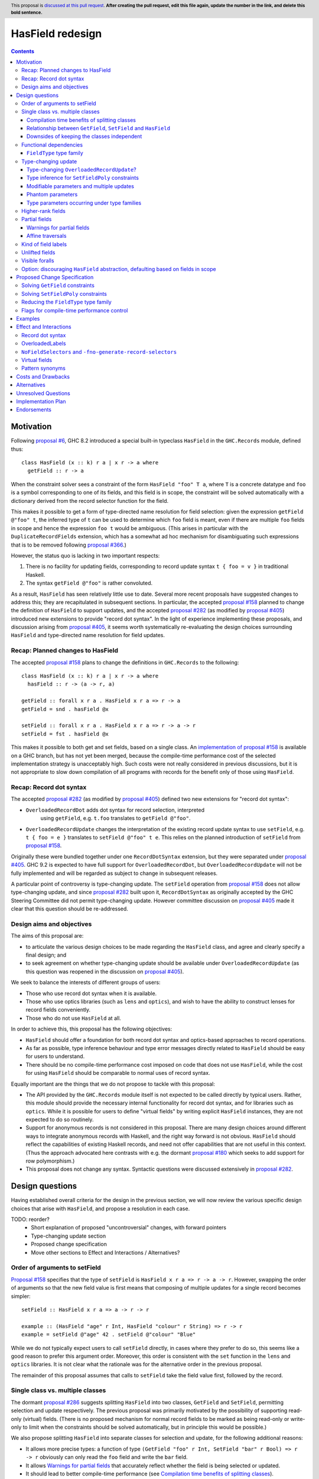 HasField redesign
=================

.. author:: Adam Gundry
.. date-accepted:: Leave blank. This will be filled in when the proposal is accepted.
.. ticket-url:: Leave blank. This will eventually be filled with the
                ticket URL which will track the progress of the
                implementation of the feature.
.. implemented:: Leave blank. This will be filled in with the first GHC version which
                 implements the described feature.
.. highlight:: haskell
.. header:: This proposal is `discussed at this pull request <https://github.com/ghc-proposals/ghc-proposals/pull/0>`_.
            **After creating the pull request, edit this file again, update the
            number in the link, and delete this bold sentence.**
.. contents::


Motivation
----------

Following `proposal #6 <https://github.com/ghc-proposals/ghc-proposals/pull/6>`_,
GHC 8.2 introduced a special built-in typeclass ``HasField`` in the
``GHC.Records`` module, defined thus::

  class HasField (x :: k) r a | x r -> a where
    getField :: r -> a

When the constraint solver sees a constraint of the form ``HasField "foo" T a``,
where ``T`` is a concrete datatype and ``foo`` is a symbol corresponding to one
of its fields, and this field is in scope, the constraint will be solved
automatically with a dictionary derived from the record selector function for
the field.

This makes it possible to get a form of type-directed name resolution for field
selection: given the expression ``getField @"foo" t``, the inferred type of
``t`` can be used to determine which ``foo`` field is meant, even if there are
multiple ``foo`` fields in scope and hence the expression ``foo t`` would be
ambiguous.  (This arises in particular with the ``DuplicateRecordFields``
extension, which has a somewhat ad hoc mechanism for disambiguating such
expressions that is to be removed following `proposal #366
<https://github.com/ghc-proposals/ghc-proposals/pull/366>`_.)

However, the status quo is lacking in two important respects:

1. There is no facility for updating fields, corresponding to record update
   syntax ``t { foo = v }`` in traditional Haskell.

2. The syntax ``getField @"foo"`` is rather convoluted.

As a result, ``HasField`` has seen relatively little use to date.  Several more
recent proposals have suggested changes to address this; they are recapitulated
in subsequent sections.  In particular, the accepted `proposal #158
<https://github.com/ghc-proposals/ghc-proposals/pull/158>`_ planned to change
the definition of ``HasField`` to support updates, and the accepted `proposal
#282 <https://github.com/ghc-proposals/ghc-proposals/pull/282>`_ (as modified by
`proposal #405 <https://github.com/ghc-proposals/ghc-proposals/pull/405>`_)
introduced new extensions to provide "record dot syntax".  In the light of
experience implementing these proposals, and discussion arising from `proposal
#405 <https://github.com/ghc-proposals/ghc-proposals/pull/405>`_, it seems worth
systematically re-evaluating the design choices surrounding ``HasField`` and
type-directed name resolution for field updates.


Recap: Planned changes to HasField
~~~~~~~~~~~~~~~~~~~~~~~~~~~~~~~~~~
The accepted `proposal #158
<https://github.com/ghc-proposals/ghc-proposals/pull/158>`_ plans to change the
definitions in ``GHC.Records`` to the following::

  class HasField (x :: k) r a | x r -> a where
    hasField :: r -> (a -> r, a)

  getField :: forall x r a . HasField x r a => r -> a
  getField = snd . hasField @x

  setField :: forall x r a . HasField x r a => r -> a -> r
  setField = fst . hasField @x

This makes it possible to both get and set fields, based on a single class.  An
`implementation of proposal #158
<https://gitlab.haskell.org/ghc/ghc/-/merge_requests/3257>`_ is available on a
GHC branch, but has not yet been merged, because the compile-time performance
cost of the selected implementation strategy is unacceptably high.  Such costs
were not really considered in previous discussions, but it is not appropriate to
slow down compilation of all programs with records for the benefit only of those
using ``HasField``.


Recap: Record dot syntax
~~~~~~~~~~~~~~~~~~~~~~~~
The accepted `proposal #282
<https://github.com/ghc-proposals/ghc-proposals/pull/282>`_ (as modified by
`proposal #405 <https://github.com/ghc-proposals/ghc-proposals/pull/405>`_)
defined two new extensions for "record dot syntax":

* ``OverloadedRecordDot`` adds dot syntax for record selection, interpreted
   using ``getField``, e.g. ``t.foo`` translates to ``getField @"foo"``.

* ``OverloadedRecordUpdate`` changes the interpretation of the existing record
  update syntax to use ``setField``, e.g. ``t { foo = e }`` translates to
  ``setField @"foo" t e``.  This relies on the planned introduction of
  ``setField`` from `proposal #158
  <https://github.com/ghc-proposals/ghc-proposals/pull/158>`_.

Originally these were bundled together under one ``RecordDotSyntax`` extension,
but they were separated under `proposal #405
<https://github.com/ghc-proposals/ghc-proposals/pull/405>`_.  GHC 9.2 is
expected to have full support for ``OverloadedRecordDot``, but
``OverloadedRecordUpdate`` will not be fully implemented and will be regarded as
subject to change in subsequent releases.

A particular point of controversy is type-changing update.  The ``setField``
operation from `proposal #158
<https://github.com/ghc-proposals/ghc-proposals/pull/158>`_ does not allow
type-changing update, and since `proposal #282
<https://github.com/ghc-proposals/ghc-proposals/pull/282>`_ built upon it,
``RecordDotSyntax`` as originally accepted by the GHC Steering Committee did not
permit type-changing update.  However committee discussion on `proposal #405
<https://github.com/ghc-proposals/ghc-proposals/pull/405>`_ made it clear that
this question should be re-addressed.


Design aims and objectives
~~~~~~~~~~~~~~~~~~~~~~~~~~
The aims of this proposal are:

* to articulate the various design choices to be made regarding the ``HasField``
  class, and agree and clearly specify a final design; and

* to seek agreement on whether type-changing update should be available under
  ``OverloadedRecordUpdate`` (as this question was reopened in the discussion on
  `proposal #405 <https://github.com/ghc-proposals/ghc-proposals/pull/405>`_).

We seek to balance the interests of different groups of users:

* Those who use record dot syntax when it is available.

* Those who use optics libraries (such as ``lens`` and ``optics``), and wish to
  have the ability to construct lenses for record fields conveniently.

* Those who do not use ``HasField`` at all.

In order to achieve this, this proposal has the following objectives:

* ``HasField`` should offer a foundation for both record dot syntax and
  optics-based approaches to record operations.

* As far as possible, type inference behaviour and type error messages directly
  related to ``HasField`` should be easy for users to understand.

* There should be no compile-time performance cost imposed on code that does not
  use ``HasField``, while the cost for using ``HasField`` should be comparable
  to normal uses of record syntax.

Equally important are the things that we do not propose to tackle with this
proposal:

* The API provided by the ``GHC.Records`` module itself is not expected to be
  called directly by typical users.  Rather, this module should provide the
  necessary internal functionality for record dot syntax, and for libraries such
  as ``optics``.  While it is possible for users to define "virtual fields" by
  writing explicit ``HasField`` instances, they are not expected to do so
  routinely.

* Support for anonymous records is not considered in this proposal. There are
  many design choices around different ways to integrate anonymous records with
  Haskell, and the right way forward is not obvious. ``HasField`` should reflect
  the capabilities of existing Haskell records, and need not offer capabilities
  that are not useful in this context.  (Thus the approach advocated here
  contrasts with e.g. the dormant `proposal #180
  <https://github.com/ghc-proposals/ghc-proposals/pull/180>`_ which seeks to add
  support for row polymorphism.)

* This proposal does not change any syntax.  Syntactic questions were discussed
  extensively in `proposal #282
  <https://github.com/ghc-proposals/ghc-proposals/pull/282>`_.


Design questions
----------------

Having established overall criteria for the design in the previous section, we
will now review the various specific design choices that arise with
``HasField``, and propose a resolution in each case.


TODO: reorder?
 - Short explanation of proposed "uncontroversial" changes, with forward pointers
 - Type-changing update section
 - Proposed change specification
 - Move other sections to Effect and Interactions / Alternatives?


Order of arguments to setField
~~~~~~~~~~~~~~~~~~~~~~~~~~~~~~
`Proposal #158 <https://github.com/ghc-proposals/ghc-proposals/pull/158>`_
specifies that the type of ``setField`` is ``HasField x r a => r -> a -> r``.
However, swapping the order of arguments so that the new field value is first
means that composing of multiple updates for a single record becomes simpler::

  setField :: HasField x r a => a -> r -> r

  example :: (HasField "age" r Int, HasField "colour" r String) => r -> r
  example = setField @"age" 42 . setField @"colour" "Blue"

While we do not typically expect users to call ``setField`` directly, in cases
where they prefer to do so, this seems like a good reason to prefer this
argument order.  Moreover, this order is consistent with the ``set`` function in
the ``lens`` and ``optics`` libraries.  It is not clear what the rationale was
for the alternative order in the previous proposal.

The remainder of this proposal assumes that calls to ``setField`` take the field
value first, followed by the record.


Single class vs. multiple classes
~~~~~~~~~~~~~~~~~~~~~~~~~~~~~~~~~
The dormant `proposal #286
<https://github.com/ghc-proposals/ghc-proposals/pull/286>`_ suggests splitting
``HasField`` into two classes, ``GetField`` and ``SetField``, permitting
selection and update respectively.  The previous proposal was primarily
motivated by the possibility of supporting read-only (virtual) fields.  (There
is no proposed mechanism for normal record fields to be marked as being
read-only or write-only to limit when the constraints should be solved
automatically, but in principle this would be possible.)

We also propose splitting ``HasField`` into separate classes for selection and
update, for the following additional reasons:

* It allows more precise types: a function of type
  ``(GetField "foo" r Int, SetField "bar" r Bool) => r -> r`` obviously can only
  read the ``foo`` field and write the ``bar`` field.

* It allows `Warnings for partial fields`_ that accurately reflect whether the
  field is being selected or updated.

* It should lead to better compile-time performance (see `Compilation time
  benefits of splitting classes`_).


Compilation time benefits of splitting classes
^^^^^^^^^^^^^^^^^^^^^^^^^^^^^^^^^^^^^^^^^^^^^^
In the implementation of `proposal #158
<https://github.com/ghc-proposals/ghc-proposals/pull/158>`_, it became apparent
that such a split is also desirable for reasons of compile-time performance.
In particular, the existing implementation of ``HasField`` (with only
``getField``) is able to make use of the selector functions that GHC already
generates for all fields.  However this is not possible if ``HasField`` also
must provide the ability to set the field.  In this case, GHC must generate more
complex definitions for ``HasField`` dictionaries.  The initial implementation
generated these at record definition sites, which would impose a nontrivial
compile-time cost on modules with large records, even for programs not making
use of ``HasField`` .  An alternative implementation strategy would be to defer
generating the dictionaries to use sites, which imposes no extra cost when
``HasField`` is not used, but entails unnecessary work when it is used.

By splitting ``HasField`` into two classes, one for selection and one for
update, GHC can continue to make use of the selector functions already generated
at record definition sites, while update functions can be generated as needed at
use sites.  Since record updates are likely to be less frequent than selections,
and traditional record updates already are compiled by generating a suitable
case-statement, this seems like a reasonable performance trade-off.  Moreover,
we can expose `Flags for compile-time performance control`_.


Relationship between ``GetField``, ``SetField`` and ``HasField``
^^^^^^^^^^^^^^^^^^^^^^^^^^^^^^^^^^^^^^^^^^^^^^^^^^^^^^^^^^^^^^^^
There are various options for the superclass relationships between the split
classes.  `Proposal #286
<https://github.com/ghc-proposals/ghc-proposals/pull/286>`_ suggests having
``GetField`` be a superclass of ``SetField``, however this would rule out the
possibility of set-only fields.

Instead we propose that ``GetField`` and ``SetField`` should be independent
classes, with no superclasses, and that ``HasField`` should be a constraint
synonym for both constraints.  That is, ignoring `type-changing update`_ and
questions around `functional dependencies`_ vs. type families for now, the
design would look something like::

  class GetField x r a where
    getField :: r -> a

  class SetField x r a where
    setField :: a -> r -> r

  type HasField x r a = (GetField x r a, SetField x r a)

Since ``GetField`` and ``SetField`` are independent, the underlying dictionaries
are newtypes, which would not be the case if there were superclasses involved.

Including the ``HasField`` constraint synonym means that where both ``getField``
and ``setField`` are used, users can write simpler types, and GHC can use it to
represent inferred types more simply.

This change is not entirely backwards compatible.  Existing code using
``HasField`` should mostly continue to work, provided it does not define virtual
fields or use an explicit import such as ``import GHC.Records (HasField(getField))``.
Code defining virtual fields via explicit ``HasField`` instances will need to be
modified to define instances of ``GetField`` and ``SetField`` instead.


Downsides of keeping the classes independent
^^^^^^^^^^^^^^^^^^^^^^^^^^^^^^^^^^^^^^^^^^^^
A potential disadvantage of splitting ``HasField`` into two independent classes
is that where a user defines a "virtual field" that requires indexing into a
data structure (e.g. a map), it may be possible to implement an operation that
gets and modifies a field more efficiently than defining it from ``getField``
and ``setField``.  This is why `proposal #158
<https://github.com/ghc-proposals/ghc-proposals/pull/158>`_ settled on
``hasField :: r -> (a -> r, a)``.  This represents a lens, i.e. the combination
of a getter and setter into a single value, although it uses a first-order
representation that is simpler and does not compose as well as the "van
Laarhoven" representation of lenses.

However practical cases where the choice of ``hasField``
vs. ``getField``+``setField`` matters are likely to be rare.  In particular,
normal record types with the built-in constraint-solving behaviour do not gain
anything from ``hasField``. Where this matters, users are likely to be better
off using an optics library.  Thus we prefer the simplicity of separate classes
in the ``GHC.Records`` API.

If users do wish to organise field-like lenses into a class, they can define an
auxiliary class such as the following::

  class HasField x r a => HasFieldLens x r a where
    fieldLens :: Lens' x r a
    fieldLens = lens getField setField

  -- Instance will be selected by default, but can be overridden by defining an
  -- instance for a specific type with a non-default `fieldLens` implementation
  instance {-# OVERLAPPABLE #-} HasField x r a => HasFieldLens x r a

We do not propose to add such a class to ``GHC.Records``, since it is better
defined by specific optics libraries.  (The ``optics`` library defines a class
``LabelOptic`` that plays essentially this role.)


Functional dependencies
~~~~~~~~~~~~~~~~~~~~~~~
The existing ``HasField`` class expresses the relationship between the record
type and the field type using a functional dependency::

  class HasField x r a | x r -> a

That is, the field label and record type should together determine the field
type.  This is necessary to allow good type inference.  In particular, it allows
the type of a composition of field selectors to be inferred::

  getField @"foo" . getField @"bar"
    :: (GetField "foo" b c, GetField "bar" a b) => a -> c

The middle type ``b`` appears only in the context, so it would be ambiguous in
the absence of the functional dependency.

Instead of using a functional dependency, it is also possible to express this
using a type family (associated or otherwise), like so::

  class HasField x r where
    type FieldType x r :: Type

    getField :: r -> FieldType x r

With this definition, we obtain::

  getField @"foo" . getField @"bar"
    :: (HasField "foo" (FieldType "bar" a), HasField "bar" a) =>
       a -> FieldType "foo" (FieldType "bar" a)

Introducing such a type family would give more options to optics library
implementers and other power users, and `proposal #286
<https://github.com/ghc-proposals/ghc-proposals/pull/286>`_ suggests making this
change.

However, we propose to retain the use of functional dependencies in the class
definitions, for the following reasons:

* The functional dependency approach generally leads to simpler inferred types
  because unsolved constraints look like ``HasField x r a`` which has a natural
  reading "``r`` has a field ``x`` of type ``a``".  In contrast, the type family
  approach ends up with unsolved ``HasField x r`` constraints (meaning ``r`` has
  a field ``x`` of unspecified type) and equalities including ``FieldType``.
  (See `previous discussion on proposal #158
  <https://github.com/ghc-proposals/ghc-proposals/pull/158#issuecomment-449419429>`_.)

* Supporting `Unlifted fields`_ with the type family approach would introduce
  extra complexity, because we would need another type family to determine the
  ``RuntimeRep`` of the field, and it would be difficult to hide this type
  family from users.  In contrast, supporting them is relatively straightforward
  with functional dependencies, and GHC will automatically hide unused levity
  polymorphism.

* For `type-changing update`_, it is desirable that either the original or
  updated types may be used to infer the other.  This can be achieved with type
  families (e.g. see `the SameModulo approach by @effectfully
  <https://github.com/effectfully-ou/sketches/tree/master/has-lens-done-right#the-samemodulo-approach-full-code>`_)
  but requires additional complexity.

Functional dependencies do not carry evidence.  This means that from the given
constraints ``(HasField x r a, HasField x r b)`` it would not be possible to
conclude that ``a ~ b``.  However this does not seem like a significant
practical limitation in the ``HasField`` context.


``FieldType`` type family
^^^^^^^^^^^^^^^^^^^^^^^^^
In addition, we propose that ``GHC.Records`` should provide a magic built-in
type family that will determine the type of a field in a record::

  type family FieldType (x :: Symbol) (r :: Type) :: Type

If ``R ...`` is a record type with a field ``foo`` of type ``T`` in scope, GHC
will automatically reduce an occurrence of ``FieldType "foo" (R ...)`` to ``T``.
The type family will not reduce if the field is not in scope, or its type is
higher-rank, existentially quantified or unlifted.

As with ``HasField`` at present, it will be permitted for users to define their
own instances of ``FieldType`` to support "virtual record fields", provided they
do not overlap with the built-in behaviour.

Observe that this type family is independent of the ``(Get|Set|Has)Field`` type
classes, and will not appear in types unless used explicitly in user code.  It
makes it possible to write constraints such as ``HasField x r (FieldType x r)``
and hence satisfy those who would like to have the type family available,
while still using functional dependencies as the primary implementation approach.

It is possible to implement ``FieldType`` using ``GHC.Generics``, provided all
record types are assumed to have a ``Generic`` instance.  However, this does not
allow for the scope of fields to be controlled, and is likely to be less
efficient than providing built-in support for ``FieldType``.

Strictly speaking the restriction to boxed types is probably unnecessary,
because we could define::

  type family FieldRep  (x :: Symbol) (r :: Type) :: RuntimeRep
  type family FieldType (x :: Symbol) (r :: Type) :: TYPE (FieldRep x r)

This seems unreasonably complex, however.


Type-changing update
~~~~~~~~~~~~~~~~~~~~
A traditional ``Haskell2010`` record update such as ``t { foo = e }`` is able to
change the type of the field being updated, and hence the type of the record as
a whole.  For example::

  data T a = MkT { foo :: a }

  typeChangingUpdate :: T () -> T Bool
  typeChangingUpdate t = t { foo = True }

Type inference for such definitions is relatively unproblematic in traditional
Haskell, because the field name must uniquely determine the record type being
updated, or else the definition is rejected as ambiguous.  The situation is more
complex in the context of ``SetField``, where definitions may be polymorphic in
the record type to which they relate.

`Proposal #158 <https://github.com/ghc-proposals/ghc-proposals/pull/158>`_ does
not permit such type-changing updates, because it defines a setter operation
``setField :: HasField x r a => r -> a -> r`` where the input and output record
types must both be ``r``.  This has the significant merit of simplicity, because
type inference has more information to work with, and there is no need to
specify under which circumstances type-changing updates are allowed.

However, type-changing updates are desirable for libraries such as ``optics``.
Moreover, some people would prefer type-changing update to be supported by
record dot syntax, although this is controversial.

In the light of this, we propose adding support for type-changing update to the
``GHC.Records`` API.  In particular, ``GHC.Records`` will expose both a function
``setFieldPoly`` that permits type-changing update and a function ``setField``
that specialises it to the case when type-changing update is not available::

  class SetFieldPoly x s t b | ... where
    setFieldPoly :: b -> s -> t

  type SetField x r a = SetFieldPoly x r r a

  setField :: forall x r a . SetField x r a => a -> r -> r
  setField = setFieldPoly @x

Crucially, using the ``SetField`` constraint synonym or the ``setField``
function ensures that the record type cannot change, so type inference behaviour
should be exactly the same as if type-changing update were not available at all.
However, users who need type-changing update can use ``SetFieldPoly`` instead.

This leaves open two questions:

* Should record update syntax permit type-changing update?

* How should type inference work for ``SetFieldPoly`` constraints?


Type-changing ``OverloadedRecordUpdate``?
^^^^^^^^^^^^^^^^^^^^^^^^^^^^^^^^^^^^^^^^^
The original plan for the ``OverloadedRecordUpdate`` extension (`proposal #282
<https://github.com/ghc-proposals/ghc-proposals/pull/282>`_ and `proposal #405
<https://github.com/ghc-proposals/ghc-proposals/pull/405>`_) was that it would
**not** permit type-changing updates, i.e. it would use ``setField`` rather than
``setFieldPoly`` (in the language of the current proposal).  Thus, turning on
``OverloadedRecordUpdate`` would cause the definition of ``typeChangingUpdate``
above to be rejected, which is unfortunate.

Opinion is divided as to how important type-changing update is, with some people
willing to give it up and others concerned about its loss.  Thus we can consider
several alternative possibilities:

* Translate ``OverloadedRecordUpdate`` using ``setField`` so it is not
  type-changing.  This is simple but restrictive, and in particular means that
  enabling ``OverloadedRecordUpdate`` may break existing code.

* Translate ``OverloadedRecordUpdate`` using ``setFieldPoly`` so it allows
  type-changing updates after all, at least in some circumstances.  This means
  users need to understand the rules around when ``SetFieldPoly`` constraints
  will be solved.

* Introduce new syntax to distinguish type-changing from non-type-changing
  updates.

* Introduce new syntax for performing an update while specifying the type being
  updated, as in `proposal #310
  <https://github.com/ghc-proposals/ghc-proposals/pull/310>`_.  This is
  comparable to the ``DisambiguateRecordFields`` extension, which uses the data
  constructor in a record construction or pattern match to determine the type
  without need for type-directed field resolution.  This would make it possible
  to write type-changing updates (or other updates not supported by
  ``SetFieldPoly``), but would not allow overloading.

In any case, users can always enable ``OverloadedRecordDot`` without
``OverloadedRecordUpdate``, meaning that dot notation for selection is
available, while updates are still treated in the traditional manner and may be
type-changing but not overloaded.

Deciding between these alternatives depends to some extent on how type inference
works for ``SetFieldPoly`` constraints, to which we turn next.


Type inference for ``SetFieldPoly`` constraints
^^^^^^^^^^^^^^^^^^^^^^^^^^^^^^^^^^^^^^^^^^^^^^^
For a ``GetField`` constraint (corresponding to a ``HasField`` constraint in
existing GHC versions), the constraint solver will automatically solve a
constraint like ``GetField "f" (T a b c) ty`` when ``T`` is a record datatype
with a field ``f`` in scope.  That is, given a constraint ``GetField x r a``
the ``x`` parameter must be a ``Symbol`` literal, the ``r`` parameter must be
a record type constructor (applied to some arguments), and the record must have
a field of the appropriate name.

Correspondingly, we expect a non-type changing ``SetField "f" (T a b c) ty``
constraint, which is equivalent to ``SetFieldPoly "f" (T a b c) (T a b c) ty``,
to be solved automatically in the same way.

However, this is not enough if we want to allow type-changing update.  For example::

  data T a = MkT { f :: a }

  fun :: T () -> T Int
  fun t = setFieldPoly @"f" 0 t
  -- constraint arising:  SetFieldPoly "f" (T ()) (T Int) alpha

In this case the constraints to solve are ``Num alpha`` and
``SetFieldPoly "f" (T ()) (T Int) alpha`` where ``alpha`` is a unification
variable representing the type of the numeric literal ``0``.  Here the
``SetFieldPoly`` constraint is easily solved as we do not require the type
parameters for the two occurrences of ``T`` to be the same, and we do not need
the field type to be determined.  Instead, we can see that the record type being
updated is ``T``, and infer that the field type ``alpha`` from the constraint
must match the actual type of the ``f`` field of ``T Int``, namely ``Int``.

More interesting cases arise if we have partial type information::

  fun2 t = setFieldPoly @"f" 0 (t :: T ())
  -- interim inferred type:  T () -> beta
  -- constraint arising:  SetFieldPoly "f" (T ()) beta alpha  (Num alpha)
  -- final inferred type:  Num a => T () -> T a

  fun3 t = (setFieldPoly @"f" 0 t) :: T Int
  -- interim inferred type:  gamma -> T Int
  -- constraint arising:  SetFieldPoly "f" gamma (T Int) alpha  (Num alpha)
  -- final inferred type:  T a -> T Int

In each case the comment shows the ``SetFieldPoly`` constraint that arises.  We
can handle these constraints too, by exploiting the fact that type-changing
update does not change the choice of record type constructor, merely its
parameters.  Thus if *either* the ``s`` or ``t`` parameters is a concrete record
type, we can infer that the other parameter must be some instance of the same
record type/ For example, in the ``fun2`` case we infer that ``beta ~ T alpha1``
for some fresh unification variable ``alpha1``, then unify the types for the
field to get ``alpha ~ alpha1``.

On the other hand, if neither record parameter is a concrete record type, we
cannot determine the record type and solve the ``SetFieldPoly`` constraint but
must generalise over it in the usual way::

  fun4 t = setFieldPoly @"f" 0 t
  -- interim inferred type:  delta -> epsilon
  -- constraint arising:  SetFieldPoly "f" delta epsilon alpha
  -- final inferred type:  (Num b, SetFieldPoly "f" s t b) => s -> t

To recap, we have seen that it is unproblematic to support type-changing update
where the record type is concrete (either before or after the update), and that
simple cases of polymorphic updates are possible.

However, things become more difficult if we try to *compose* polymorphic
updates.  For example::

  fun5 = setFieldPoly "g" True . setFieldPoly "f" ()
  -- interim inferred type: beta -> delta
  -- constraints arising:  SetFieldPoly "f" beta gamma ()
  --                       SetFieldPoly "g" gamma delta Bool
  -- final inferred type:  (SetFieldPoly "f" s t (), SetFieldPoly "g" t u Bool) => s -> u

Here we have an ambiguity problem: the type variable ``t`` is ambiguous, because
it appears only in the context to the left of the ``=>`` sign.  But rejecting
this definition would be distinctly unsatisfactory, because it is perfectly
possible to call ``fun5`` unambiguously: in a context that fixes ``s`` or ``u``
to be a concrete record type with ``f`` and ``g`` fields, the ``SetFieldPoly``
constraints will become solvable, and will determine the middle type ``t``
automatically.

The usual solution to such ambiguity problems would be to introduce functional
dependencies between the parameters of the typeclass, e.g. previous designs for
type-changing update have used something like::

  class SetFieldPoly x s t b | x s b -> t where
    setFieldPoly :: b -> s -> t

Here the functional dependency ``x s b -> t`` asserts that the field name ``x``,
input record type ``s`` and new field type ``b`` can be used to determine the
output record type ``t``.  This would mean ``fun5`` was accepted without
ambiguity, because the functional dependency can be used to determine ``t`` from
``"f"``, ``s`` and ``()`` in ``SetFieldPoly "f" s t ()``.

Unfortunately, this functional dependency is not sufficient to handle the
following example, where the field types are not uniquely determined::

  fun6 = setFieldPoly @"k" 0 . setFieldPoly @"h" []
  -- interim inferred type: beta -> delta
  -- constraints arising:  SetFieldPoly "h" beta gamma [alpha]
  --                       SetFieldPoly "k" gamma delta epsilon  (Num epsilon)
  -- final inferred type:  (Num b, SetFieldPoly "h" s t [a], SetFieldPoly "k" t u b) => s -> u

Here ``t``, ``a`` and ``b`` are all ambiguous.

Moreover, the functional dependency ``x s b -> t`` is too restrictive and rules
out certain type-changing updates that are accepted by traditional Haskell
record updates.  For example, this arises with `Phantom parameters`_.
(TODO: incorporate section or expand.)

TODO: have an example fun7 where we need to go in the other direction?


Consider instead the following definition::

  class SetFieldPoly x s t b | x s -> t, x t -> s b where
    setFieldPoly :: b -> s -> t

At first glance, this is somewhat surprising. It claims that if we know the
field name ``x``, then knowledge of either ``s`` or ``t`` will allow the other
type to be determined, regardless of the field type.  Morever, the field type
``b`` can be determined from ``x`` and ``t`` (and hence ``x`` and ``s``).  The
strong functional dependencies mean that even examples like ``fun6`` are no
problem, because there is no ambiguity.

But does this declaration even make sense? Any type-changing update will violate
the functional dependency.  For example, GHC would not even allow us to define

  instance SetFieldPoly "unTagged" (Tagged s a) (Tagged t b) b

because it violates the liberal coverage condition.  So what goes wrong if we
allow the constraint solver to solve such "dysfunctional" constraints anyway?

First, some terminology:

* **Termination** means that the constraint solving process finishes with a
  result in finite time.

* **Confluence** (as in term rewriting) means that, if a set of constraints A
  can be simplified in two different ways to B or C, then there must be a common
  set of constraints D such that both B and C can be simplified to D.  This
  implies that the result of constraint solving does not depend on the order in
  which constraints are tackled by the algorithm.

* **Coherence** means that every possible solution to a set of constraints leads
  to the same runtime behaviour of the programme.

* **Consistency** means that there is no way to solve a constraint that entails
  an equality between two distinct types, e.g. ``Int ~ Bool``.  This is an
  essential prerequisite for **type soundness**.  Modulo bugs and explicitly
  unsafe features such as ``unsafeCoerce``, GHC never allows consistency to be
  violated, and indeed the constraint solver goes to some trouble to generate
  evidence that can be checked by Core Lint, precisely to avoid inconsistency.

The proposed "dysfunctional" behaviour should not affect consistency.  This is
because functional dependencies do not carry evidence, i.e. even if we know both
``[G] SetFieldPoly "x" s t ()`` and ``[G] SetFieldPoly "x" s u ()``, there is no
way to conclude ``t ~ u``.  Instead, the functional dependencies work more like
hints to the constraint solver: if it knows ``[G] SetFieldPoly "x" s t ()`` and
is solving ``[W] SetFieldPoly "x" s u ()``, then it will try to solve ``[W] t ~
u``.

(Arguably it might be better if we had two separate features: true
evidence-carrying functional dependencies, and some kind of more flexible "type
inference hints" that could be used in the ``SetFieldPoly`` case.  See
discussion in this direction on `ghc-proposals#374
<https://github.com/ghc-proposals/ghc-proposals/pull/374>`_ and `ghc-proposals
issue #391 <https://github.com/ghc-proposals/ghc-proposals/issues/391>`_.  But
for the moment, users requiring true functional dependencies can encode them
with type families, while those looking to give hints to the constraint solver
already routinely (ab)use functional dependencies for this purpose.)

In principle "dysfunctional dependencies" break confluence, however, and hence
potentially coherence.  This is difficult to observe in practice, however.
(TODO: would be nice to have a concrete example?)  But GHC's constraint solver
is known to be non-confluent already (`#10675
<https://gitlab.haskell.org/ghc/ghc/-/issues/10675>`_, `#18851
<https://gitlab.haskell.org/ghc/ghc/-/issues/18851>`_) and the sky has not
fallen in.  While users can discover confusing behaviour arising from
non-confluence or incoherence if they try hard enough, it is not usually a
problem that they stumble over accidentally.


One unexpected consequence of this approach that users may encounter is that
making type-changing updates to the same field more than once in a single
definition may result in a type that is overly specific.  For example::

  hmm v r = (setFieldPoly @"foo" v r, setFieldPoly @"foo" v r)
  -- interim inferred type: alpha -> beta -> (gamma, delta)
  -- constraints arising:  SetFieldPoly "foo" beta gamma alpha
  --                       SetFieldPoly "foo" beta delta alpha
  -- final inferred type:  SetFieldPoly "foo" s t b => b -> s -> (t, t)
  -- most general type:    (SetFieldPoly "foo" s t b, SetFieldPoly "foo" s t' b) => b -> s -> (t, t')

Here the two wanted constraints lead to a functional dependency improvement
``gamma ~ delta``. According to a strict reading of the functional dependency,
the "most general" type is equivalent to the inferred type.  However, if
"dysfunctional" solutions are allowed, the two types are distinguishable.


TODO: break up the above and rewrite the following subsections


Modifiable parameters and multiple updates
^^^^^^^^^^^^^^^^^^^^^^^^^^^^^^^^^^^^^^^^^^
A traditional ``Haskell2010`` record update may change multiple fields
simultaneously, which may be important when types change.  For example::

  data Pair a = MkPair { first :: a, second :: a }

  multipleUpdate :: Pair Int -> Pair String
  multipleUpdate x = x { first = show (first x + second x), second = "" }

Here it is crucial that both fields are changed simultaneously, because ``Pair``
requires both its components to have the same types.

In contrast, a call to ``setFieldPoly`` may change the value of only a single
field.  Consequently, if a datatype parameter occurs in the types of multiple
fields, it may not be changed via type-changing update.  We do not currently
have a good way to support such updates without introducing significant
complexity.

This is not a drastic limitation because it is usually possible to generalise
the record type involved so that each field has an independent type, for example
by defining::

  type Pair a = Pair' a a
  data Pair' a b = MkPair { first :: a, second :: b }

Now the following alternate definition is accepted, including a subexpression
whose type is ``Pair' String Int``::

  multipleUpdate :: Pair Int -> Pair String
  multipleUpdate x = (x { first = show (first x + second x) }) { second = "" }


Phantom parameters
^^^^^^^^^^^^^^^^^^
A phantom parameter is a type parameter of a datatype declaration that does not
occur in the type of any of its fields, for example ``s`` is phantom in::

  data Tagged s b = Tagged { unTagged :: b }

A traditional Haskell record update allows phantom parameters to be changed, so
for example the following is accepted::

  \x -> x { unTagged = unTagged x } :: Tagged s1 b -> Tagged s2 b

(Empty record updates are disallowed, so ``\x -> x {}`` cannot be used to change
phantom parameters without updating at least one field.)

Thus the question arises as to whether a type-changing update via
``setFieldPoly`` should be able to change a phantom parameter, i.e.  whether a
constraint such as ``SetFieldPoly "unTagged" (Tagged s1 a) (Tagged s2 b) a b``
should be solvable.

It is technically possible to solve such constraints, at least in current GHC
versions.  However, doing so violates the functional dependencies ``x s b -> t``
and ``x t a -> s`` in the definition of ``SetFieldPoly``.  This leads to a
failure to infer principal types.  For example, the following definition is
inferred to have the first type, but the second type is more general (and is
accepted with a type signature)::

  -- notPrincipal :: SetFieldPoly "foo" s t a b => b -> s -> (t, t)
  -- notPrincipal :: (SetFieldPoly "foo" s t a b, SetFieldPoly "foo" s t' a b) => b -> s -> (t, t')
  notPrincipal v r = (setFieldPoly @"foo" v r, setFieldPoly @"foo" v r)

(If we consider only solutions to ``SetFieldPoly`` that respect the functional
dependencies, these types are equivalent, but if we permit violations of the
functional dependencies then they become distinguishable.)

Moreover, in some use cases for phantom parameters, it is intended that only
trusted code modifies the parameter.  This is typically enforced at module
boundaries by hiding the data constructor, but as the example above
demonstrates, it is also necessary to hide any fields.  This seems undesirable,
as it may not be obvious to users that merely exporting a field allows any
phantom parameters to be changed arbitrarily.

Thus we propose that the constraint solver should not allow ``SetFieldPoly``
constraints to change phantom parameters.  In cases where this is necessary, the
user can write a function that pattern matches on the data constructor (provided
it is in scope!).


TODO: improve error messages in the set-with-wrong-type case!



Type parameters occurring under type families
^^^^^^^^^^^^^^^^^^^^^^^^^^^^^^^^^^^^^^^^^^^^^
Consider the following definitions::

  data UnderFamily c = MkUnderFamily { foo :: F c }

  type family F (x :: Type) :: Type
  type instance F Int  = Int
  type instance F Bool = Bool
  type instance F Char = Bool

  underFamilyRecord :: UnderFamily Int
  underFamilyRecord = MkUnderFamily { foo = 0 }

In an update such as ``underFamilyRecord { foo = True }`` the resulting record
could have type ``UnderFamily Bool`` or ``UnderFamily Char`` because both would
be type-correct.  However, this means that the field name, initial record type
and assigned field type do not determine the resulting record type, i.e. the
functional dependency ``x s b -> t`` in the definition of ``SetFieldPoly`` would
be violated if the constraints
``SetFieldPoly (UnderFamily Int) (UnderFamily Bool) Int Bool`` and
``SetFieldPoly (UnderFamily Int) (UnderFamily Char) Int Bool`` were both
solvable.  As with the case of phantom parameters discussed above, this means
inferred types are not necessarily principal.

Thus we propose that the constraint solver should not allow ``SetFieldPoly``
constraints to change type parameters where the type variable appears only
"flexibly", i.e. under a type family application in the field type.

If a parameter occurs both "rigidly" and "flexibly", it is safe to allow
type-changing updates in involving that parameter.  For example::

  data Rigid c = MkRigid { bar :: (c, F c) }

  rigid :: Rigid Int
  rigid = (0, 0)

  ok = rigid { bar = (True, False) }

Here the only possible type of ``ok`` is ``Rigid Bool``, because it is
determined by the first component of the pair; the presence of the type family
doesn't make a difference.


Higher-rank fields
~~~~~~~~~~~~~~~~~~
Consider the following::

  data Rank2 = Rank2 { identity :: forall a . a -> a }

  data Rank3 = Rank3 { withIdentity :: (forall a . a -> a) -> Bool }

In the first definition, the field has a rank-1 type, but this means the
selector function has a rank-2 type.  Similarly, in the second definition, a
rank-2 field type leads to a rank-3 selector function type.

Should it be possible to solve ``GetField`` or ``SetFieldPoly`` constraints
involving such fields?  Unfortunately it is not feasible to solve for
"impredicative" constraints such as
``GetField "identity" Rank2 (forall a . a -> a)``,
even with the recent introduction of Quick Look Impredicativity (following
`proposal #274 <https://github.com/ghc-proposals/ghc-proposals/pull/274>`_).
Bidirectional type inference, on which both ``RankNTypes`` and
``ImpredicativeTypes`` (now) rely, requires that instantiations of
``forall``-bound variables be determined while traversing the term, prior to the
constraint solver being invoked.

On the other hand, it would be possible in principle to solve constraints such
as ``GetField "identity" Rank2 (a -> a)`` for arbitrary ``a``, making it appear
as if the field has an infinite family of types.  However, this does not extend
to ``SetField``, because there we really need the value being set to be
polymorphic.  Moreover, it violates the functional dependency ``x r -> a``
on the ``GetField`` class, which is undesirable as discussed in previous
sections.

TODO: expand on this / think about whether to do higher-rank thing

Accordingly, we propose that ``GetField`` or ``SetFieldPoly`` constraints
involving fields with higher-rank types should not be solved automatically.
(This is the existing behaviour for ``HasField`` in current GHC versions.)


Partial fields
~~~~~~~~~~~~~~
In ``Haskell2010`` it is permitted to define *partial fields*, i.e. fields that
do not belong to every constructor of the datatype.  This means that traditional
record selection and update may throw runtime exceptions, as in these examples::

  data T = MkT1 { partial :: Int } | MkT2

  t = MkT2
  oops1 = partial t
  oops2 = t { partial = 0 }

Many Haskell programmers prefer not to define partial fields, as part of a
general desire to avoid unnecessary partiality (see for example `proposal #351
<https://github.com/ghc-proposals/ghc-proposals/pull/351>`_).

Partial fields may be identified at definition sites via the existing
``-Wpartial-fields`` warning.  However, this is somewhat conservative: it is
perfectly safe to *define* partial fields provided they are *used* only via
record construction and pattern-matching, not via selection or update.  Users
have `asked for the ability to prevent unsafe uses while permitting datatype
definitions
<https://www.reddit.com/r/haskell/comments/ln6eu1/implementation_of_nofieldselectors_is_merged/gnzviyt/>`_,
because giving field names can help with readability when a datatype has many
constructors and many fields.


Warnings for partial fields
^^^^^^^^^^^^^^^^^^^^^^^^^^^
There is an existing warning flag ``-Wincomplete-record-updates`` that will emit
a warning when a traditional record update refers to a partial field.  However,
there is no corresponding flag for traditional selector functions, though it has
been requested (`#7169 <https://gitlab.haskell.org/ghc/ghc/-/issues/7169>`_,
`#17100 <https://gitlab.haskell.org/ghc/ghc/-/issues/17100>`_).  (The
``NoFieldSelectors`` extension can be used to banish such selectors altogether.)

At present, the automatic solving of ``HasField`` constraints for partial fields
will silently make use of partial selector functions, without emitting a
warning.  So far no proposal has considered this issue in the context of
introducing ``setField`` (though see `#18650
<https://gitlab.haskell.org/ghc/ghc/-/issues/18650>`_).

To address this, we propose:

* adding a new flag ``-Wincomplete-record-selectors`` that will warn on
  occurrences of partial selector functions, including when they are used to
  solve ``GetField`` constraints;

* extending the existing ``-Wincomplete-record-updates`` to warn when a
  ``SetField`` constraint is solved for a partial field.

The new warnings would not (for now) be implied by ``-Wall``, just as
``-Wincomplete-record-updates`` and ``-Wpartial-fields`` are not.

This does not make it possible for a library author to define a datatype with
partial fields such that their users *cannot* use partial operations (even under
``NoFieldSelectors``, it will still be possible to solve ``GetField``
constraints and hence use record dot syntax for selection).  Instead, downstream
modules will need to enable
``-Werror=incomplete-record-selectors -Werror=incomplete-record-updates`` in
order to rule out such cases.  We could imagine somehow annotating datatypes to
impose restrictions such as preventing selection or update, but this is not part
of the current proposal.


Affine traversals
^^^^^^^^^^^^^^^^^
Optics libraries in principle have a better story to tell here. Partial fields
give rise to *affine traversals*, where the accessor function returns a
``Maybe`` value and the setter leaves the value unchanged if it does not mention
the field (rather than throwing a runtime exception).

We could consider supporting this using built-in classes like the following::

  class GetPartialField x r a | x r -> a where
    getPartialField :: r -> Maybe a

  class SetPartialField x s t a b | x s -> a, x t -> b, x s b -> t, x t a -> s where
    setPartialField :: b -> s -> t

  type family FieldTotal x (r :: Type) :: Bool

Note that ``setField`` and ``setPartialField`` have the same type, but
``setField`` throws an exception on missing fields, whereas ``setPartialField``
returns the value unchanged.

For now we propose not to include support for partial fields through the
``GetPartialField`` and ``SetPartialField`` constraints and ``FieldType`` type
family, although they might be considered again in the future.


Kind of field labels
~~~~~~~~~~~~~~~~~~~~
When ``HasField`` was originally introduced in `proposals #6
<https://github.com/ghc-proposals/ghc-proposals/pull/6>`_, the kind of the
parameter ``x`` representing the field label was polymorphic::

  class HasField (x :: k) r a | x r -> a where ...

While the class allows ``k :: Type`` to vary freely, ``HasField`` constraints
will be solved only if it is instantiated to ``Symbol``.  Moreover,
``RecordDotSyntax`` and approaches based on ``OverloadedLabels`` will only ever
generate constraints using ``Symbol``.  Other possibilities were originally
permitted in order to support hypothetical anonymous records libraries, which
might support different kinds of fields, e.g. drawn from explicitly-defined
enumerations.

The adjustment proposed to ``HasField`` in `proposals #158
<https://github.com/ghc-proposals/ghc-proposals/pull/158>`_ is not explicit
about whether such kind polymorphism should be present. It gives the class
signature as::

  class HasField x r a | x r -> a where ...

which is poly-kinded in ``x`` iff the ``PolyKinds`` extension is enabled.

The ``records-hasfield`` library makes use of the possibility to define label
kinds other than ``Symbol``, allowing tuples of labels to be used for
composition of fields.  For example, it defines an instance like::

  instance (HasField x1 r1 r2, HasField x2 r2 a2) => HasField '(x1, x2) r1 a2

This makes it slightly more convenient to define ``record-dot-preprocessor``,
but does not appear to be essential.

In the interests of simplicity, given the absence of a compelling known use
case, and a workaround described below, we propose to remove the kind
polymorphism.  That is, the classes will constrain the kind of the field label
parameter to be ``Symbol``.

In order to work around this (e.g. in an anonymous records library), one can
define a more polymorphic class ``HF`` as follows::

  type HF :: forall {k} . forall (x :: k) -> Type -> Type -> Constraint
  class HF x r a | x r -> a where ...
  instance {-# OVERLAPPABLE #-} HasField x r a => HF (x :: Symbol) r a where ...

The use of ``OVERLAPPABLE`` means that where the field label kind is determined
to be ``Symbol``, the instance will be selected and ``HasField`` from
``GHC.Records`` will be used, but instances can also be provided for other field
kinds.


Unlifted fields
~~~~~~~~~~~~~~~
The existing definition of ``HasField`` does not support unlifted fields, such
as in the following example::

  data T = MkT { foo :: Int# }

The constraint ``HasField "foo" T Int#`` is not even well-kinded, because the
field type is required to be a (lifted) type.

At the time ``HasField`` was introduced, it was not possible to define type
classes over potentially unlifted types.  However, thanks to levity polymorphism
in more recent GHC versions, this is now relatively straightforward.  In
particular, we can define::

  type HasField :: forall {l :: RuntimeRep} . Symbol -> Type -> TYPE l -> Constraint
  class HasField x r a | x r -> a where
    -- | Selector function to extract the field from the record.
    getField :: r -> a

This makes it possible to formulate and solve constraints such as ``HasField
"foo" T Int#``.

Observe that the parameter ``l :: RuntimeRep`` is inferred rather than specified
(hence the curly braces in the kind signature).  This means that when
``getField`` is used with explicit type application, the ``RuntimeRep``
parameter is skipped.


Visible foralls
~~~~~~~~~~~~~~~
At the time of writing, GHC supports "visible foralls" (visible dependent
quantification) in kinds, but not in the types of terms.  `Proposal #281
<https://github.com/ghc-proposals/ghc-proposals/pull/281>`_ proposes allowing
the types of terms to use visible foralls.  This is desirable for ``getField``
and similar functions, because it is always necessary to supply the field name
using a type application.

We currently have::

  getField :: forall (x :: Symbol) r a . HasField x r a => r -> a

which at use sites must use an explicit type application, e.g. ``getField
@"foo"``.  If the type application is omitted, an ambiguity error will result,
because there is no way to infer the field label from the record type or field
type.

If and when support for visible foralls is added, the type of ``getField`` could
change to::

  getField :: forall r a . forall (x :: Symbol) -> r -> a

meaning that we could instead use ``getField "foo"`` at use sites.  (Per the
visible forall proposal, here ``"foo"`` is a type-level ``Symbol`` even though
it syntactically resembles a ``String`` literal.)

This would be a breaking change, but since most user code is not expected to
call ``getField`` directly, and the use of a visible forall is strongly
preferable, we propose to permit changing the types of ``getField``,
``setField`` and ``setFieldPoly`` to use visible dependent quantification if and
when this is supported by GHC.


Option: discouraging ``HasField`` abstraction, defaulting based on fields in scope
~~~~~~~~~~~~~~~~~~~~~~~~~~~~~~~~~~~~~~~~~~~~~~~~~~~~~~~~~~~~~~~~~~~~~~~~~~~~~~~~~~
In general, users will get the best results if ``HasField`` constraints are used
as a mechanism for the compiler to resolve potentially-ambiguous field names
internally within definitions, but not abstracted over to produce overloaded
definitions.  This is not just about type inference, but about good design:
having an interface that depends on ``HasField`` exposes too much about the
implementation (namely the fields it accesses).  Moreover, field names in
``HasField`` constraints are bare strings that do not carry any meaning.  Thus
where abstracting over fields is necessary in an interface, users should be
encouraged to do so explicitly (e.g. passing projection functions as arguments,
or introducing a custom typeclass) rather than using ``HasField``.

One option for discouraging excessive abstraction would be for GHC to refuse to
generalise over inferred ``HasField`` constraints.  That is, unless the user
explicitly wrote a type signature indicating that a definition should be
polymorphic in ``HasField``, GHC would require the constraints to determine a
record type and return an error if they did not.

This could be combined with a defaulting step based on the fields currently in
scope.  If there is an unsolved ``HasField "foo" s a`` constraint, and there is
exactly one ``foo`` field in scope, the constraint solver could default ``s`` to
be the type containing that field.  This would mean that code using traditional
Haskell record updates would be less likely to be generalised (perhaps
introducing ambiguity) when the ``OverloadedRecordUpdate`` extension was
enabled, so it would make ``OverloadedRecordUpdate`` more backwards-compatible.
However, it might surprise users that bringing a second ``foo`` field into scope
would suddenly lead to unsolved constraints.



Proposed Change Specification
-----------------------------

When this proposal is implemented, the ``GHC.Records`` module will be defined as
follows::

  {-# LANGUAGE AllowAmbiguousTypes #-}
  {-# LANGUAGE ConstraintKinds #-}
  {-# LANGUAGE DataKinds #-}
  {-# LANGUAGE FlexibleInstances #-}
  {-# LANGUAGE FunctionalDependencies #-}
  {-# LANGUAGE PolyKinds #-}
  {-# LANGUAGE ScopedTypeVariables #-}
  {-# LANGUAGE StandaloneKindSignatures #-}
  {-# LANGUAGE TypeApplications #-}
  {-# LANGUAGE TypeFamilies #-}
  {-# LANGUAGE UndecidableInstances #-}

  module GHC.Records where

  import GHC.Types (Constraint, Symbol, Type, TYPE)

  -- | Constraint representing the fact that a field @x@ of type @a@ can be
  -- selected from the record type @r@.
  --
  -- This will be solved automatically for built-in records where the field is
  -- in scope, but manual instances may be provided as well.
  --
  type GetField :: forall {l} . Symbol -> Type -> TYPE l -> Constraint
  class GetField x r (a :: TYPE l) | x r -> a l where
    -- | Selector function to extract the field from the record.
    getField :: r -> a

  -- | Constraint representing the fact that a field @x@ of type @a@ can be
  -- updated in the record type @s@, producing a record of type @t@.
  --
  -- This will be solved automatically for built-in records where the field is
  -- in scope, but manual instances may be provided as well.
  --
  type SetFieldPoly :: forall {l} . Symbol -> Type -> Type -> TYPE l -> Constraint
  class SetFieldPoly x s t (b :: TYPE l) | x t -> b s l, x s -> t l where
    -- | Update function to set the field @x@ in the record @s@.  Permits
    -- type-changing update.
    setFieldPoly :: b -> s -> t

  -- | Constraint representing the fact that a field @x@ of type @a@ can be
  -- selected from the record type @r@.
  type SetField :: forall {l} . Symbol -> Type -> TYPE l -> Constraint
  type SetField x r a = SetFieldPoly x r r a

  -- | Update function to set the field @x@ in the record @r@.  Does not permit
  -- type-changing update.
  setField :: forall {l} x r (a :: TYPE l)  . SetField x r a => a -> r -> r
  setField = setFieldPoly @x

  -- | Constraint representing the fact that a field @x@ of type @a@ can be
  --  selected from or updated in the record @r@.
  type HasField :: forall {l} . Symbol -> Type -> TYPE l -> Constraint
  type HasField x r a = (GetField x r a, SetField x r a)

  -- | Constraint representing the fact that a field @x@ of type @a@ can be
  -- selected from the record @s@, or updated with a value of type @b@ to
  -- produce a record of type @t@.
  type HasFieldPoly :: forall {l} . Symbol -> Type -> Type -> TYPE l -> TYPE l -> Constraint
  type HasFieldPoly x s t a b = (GetField x s a, GetField x t b, SetFieldPoly x s t b)

  -- | If there is a field @x@ in the record type @r@, returns the type of the
  -- field.  The field must have a simple type of kind 'Type' (i.e. it may not
  -- be higher-rank, existential or unboxed).
  type family FieldType (x :: Symbol) (r :: Type) :: Type

To summarise the changes relative to the previously-accepted `proposal #158
<https://github.com/ghc-proposals/ghc-proposals/pull/158>`_:

* The ``HasField`` class has been renamed to ``GetField``.  In its place there
  is a new ``HasField`` constraint synonym for the pair of constraints
  ``GetField`` and ``SetField``.

* ``SetField`` is now a constraint synonym for ``SetFieldPoly``, a new class
  that permits type-changing update.  A new ``HasFieldPoly`` constraint synonym
  permits both field selection and type-changing update.

* The ``setField`` function now takes the field value first, followed by the
  record value.

* The classes are polymorphic in the runtime representation of the field type,
  allowing support for `Unlifted fields`_. Standalone kind signatures and
  explicit specificity annotations are used to make this polymorphism explicit.

* The classes are no longer polymorphic in the kind of field labels. This is now
  restricted to be ``Symbol``.

* A new ``FieldType`` type family makes it possible to look up the type of a
  field.


Solving ``GetField`` constraints
~~~~~~~~~~~~~~~~~~~~~~~~~~~~~~~~
The following is a specification of constraint solving behaviour for
``GetField``.  This is essentially unchanged from the solving behaviour for
``HasField`` in existing GHC versions, which is described in the `GHC user's
guide <https://downloads.haskell.org/~ghc/latest/docs/html/users_guide/exts/hasfield.html#solving-hasfield-constraints>`_.

A wanted constraint ``GetField f r a`` will be solved automatically by
GHC's constraint solver when the following hold:

* ``f`` is a type-level symbol ``"foo"``.

* ``r`` is an application of a record type ``R`` to some arguments ``t0 ... tn``.

* The record type ``R x0 ... xn`` has a field ``foo`` (of some type ``u[x0,...,xn]``).

* The field ``foo`` is in scope, according to the usual module scope rules.

* The field type ``u[x0,...,xn]`` does not refer to any existentially-quantified
  type variables or contain any universal quantifiers.

In this case, the constraint solver will discharge the original constraint, and
emit new constraints:

* ``a ~ u[t0/x0,...,tn/xn]`` (equating the type from the wanted with the actual
  type of the field);

* TODO: something about GADTs;

* any constraints from the datatype context (defined with ``DatatypeContexts``),
  if there is one.

If the field is partial, and the new ``-Wincomplete-record-selectors`` flag is
enabled, a warning will be emitted.

Note that:

* If ``R`` is a data family, it is considered a record type iff there is an
  instance of the family for ``R t0 ... tn`` that is defined as a record.

* Solving the equation between the wanted and actual field types will fill in
  the inferred parameter ``l :: RuntimeRep`` with the appropriate
  representation.  This means support for unlifted fields is automatic.

TOOD: explain when manual GetField instances are permitted.


Solving ``SetFieldPoly`` constraints
~~~~~~~~~~~~~~~~~~~~~~~~~~~~~~~~~~~~
In general, the constraint solving behaviour for ``SetFieldPoly`` is slightly
more complex than ``GetField``, because of the possibility of type-changing
updates.  When the original and updated record types are the same (e.g. the
``SetField`` constraint synonym is used), then the following rules specialise to
the rules for ``GetField``.  That is, a constraint ``SetFieldPoly f r r a`` will
be solved automatically iff ``GetField f r a`` is solved automatically.
(TODO: verify this claim.)

A wanted constraint ``SetFieldPoly f s t a b`` will be solved automatically by
GHC's constraint solver when the following hold:

* ``f`` is a type-level symbol ``"foo"``.

* At least one of ``s`` or ``t`` is an application of a record type ``R`` to
  some arguments ``t_0 ... t_n``.

* The record type ``R x_0 ... x_n`` has a field ``foo`` (of some type ``u[x_0, ..., x_n]``).

* The field ``foo`` is in scope, according to the usual module scope rules.

* The field type ``u[x_0, ..., x_n]`` does not refer to any existentially-quantified
  type variables or contain any universal quantifiers.

Definition: a type parameter ``x_i`` of the record type ``R x_0 ... x_n`` is
*modifiable* if:

* it occurs in the type ``u[x0, ..., xn]`` of the field ``foo``;

* at least one of the occurrences is rigid (i.e. not under a type family); (TODO: define more precisely)

* it does not occur in the type of any other field.

Suppose without loss of generality that ``t = R t_0 ... t_n`` (otherwise
interchange ``s`` and ``t``, noting that if both ``s`` and ``t`` are already
applications of ``R`` then the constraints are equivalent in either order).

In this case, the constraint solver will discharge the original constraint, and
emit new constraints as follows.

* ``s ~ R s_0 ... s_n`` where ``s_i = alpha_i`` for a fresh unification variable
  ``alpha_i`` if ``x_i`` is modifiable, or ``s_i = t_i`` otherwise;

* ``a ~ u[s_0/x_0, ..., s_n/x_n]``;

* ``b ~ u[t_0/x_0, ..., t_n/x_n]``;

* TODO: something about GADTs;

* any constraints from the datatype context (defined with ``DatatypeContexts``),
  if there is one.

If the field is partial, and the ``-Wincomplete-record-updates`` flag is
enabled, a warning will be emitted.

TODO: explain when manual SetFieldPoly instances are permitted?


Reducing the ``FieldType`` type family
~~~~~~~~~~~~~~~~~~~~~~~~~~~~~~~~~~~~~~

TODO: specify


Flags for compile-time performance control
~~~~~~~~~~~~~~~~~~~~~~~~~~~~~~~~~~~~~~~~~~
An "updater function" for a field is a function that takes a record value and a
new value for a field, and returns the result of setting the field to the value.
For example, given a field ``foo :: A`` in a record type ``T``, the updater
function for ``foo`` is the function::

  upd :: T -> A -> T
  upd t a = t { foo = a } -- using normal Haskell2010 record update syntax

Notice that such a function corresponds precisely to the dictionary of a
``SetField "foo" T A`` constraint.  Thus for the constraint solver to solve a
``SetField`` constraint automatically, it must produce an updater function,
either by generating them at field definition sites or on-the-fly at use sites.
(Updater functions are produced internally by GHC; they cannot be referenced
directly in user code, because their names are not in scope.)

When a module defines large record types, the compile-time cost of generating
updater functions up front at datatype definition sites becomes significant (see
the `implementation of proposal #158
<https://gitlab.haskell.org/ghc/ghc/-/merge_requests/3257>`_).  In a code base
that makes infrequent use of mechanisms that depend upon ``setField``, it is not
desirable to pay this cost for up front compilation of updaters.  Instead, by
default GHC should solve ``SetField`` constraints by generating an updater
function on-the-fly.

On the other hand, code bases making substantial use of ``setField`` may benefit
from generating updater functions in advance, because work will be saved at use
sites.

To address this, we propose a new compiler flag, ``-fgenerate-record-updaters``,
with the following behaviour:

* with ``-fno-generate-record-updaters`` (the default), record updaters will not
  be generated in advance and GHC will correspondingly perform more work when
  solving ``SetField`` constraints;

* with ``-fgenerate-record-updaters`` set, record updaters will be generated at
  datatype definition sites and solving ``SetField`` constraints will be
  correspondingly cheaper.

This flag is merely compile-time performance optimizations. It has no effect on
which programs type-check.  There is no way to specify different values of the
flags for multiple datatypes in a single module.

It should be possible for a user compiling an application to set the flag at
build time even if the original author of a library being compiled did not
consider the need for the flag; thus we do not require a pragma in the source
file containing the datatype definition.



Examples
--------
This section illustrates the specification through the use of examples of the
language change proposed. It is best to exemplify each point made in the
specification, though perhaps one example can cover several points. Contrived
examples are OK here. If the Motivation section describes something that is
hard to do without this proposal, this is a good place to show how easy that
thing is to do with the proposal.

TODO: examples of solving!


Effect and Interactions
-----------------------

Record dot syntax
~~~~~~~~~~~~~~~~~
This proposal will change inferred types of expressions written with
``OverloadedRecordDot``, as we now have ``(.foo) :: GetField "foo" r a => r -> a``
instead of ``(.foo) :: HasField "foo" r a => r -> a``.  However, the existence
of the ``HasField`` constraint synonym should mean that user-written type
signatures mentioning ``HasField`` continue to be accepted.


OverloadedLabels
~~~~~~~~~~~~~~~~
The ``OverloadedLabels`` extension (see the accepted `proposal #6
<https://github.com/ghc-proposals/ghc-proposals/pull/6>`_) allows an overloaded
label ``#foo`` to be interpreted as a call to
``fromLabel :: IsLabel "foo" a => a``.  This was designed to provide a syntax
for record field selection by giving an ``IsLabel`` instance for the function
space.  However, because of controversy over whether an overloaded label should
be interpreted as a selector function or a van Laarhoven lens, this proposal has
not been implemented fully: ``base`` does not currently define an ``IsLabel``
instance for functions.

It is possible to define one of two orphan ``IsLabel`` instances for functions,
allowing overloaded labels to be used as either record selectors or van
Laarhoven lenses, depending on which instance is defined.  However these cannot
be used simultaneously, so libraries cannot safely depend on them.

The ``optics`` library defines a representation of lenses and other optics that
uses an abstract newtype, rather than a type synonym for a van Laarhoven lens
(as in the ``lens`` library).  Thus it can interpret overloaded labels as optics
without problems.


``NoFieldSelectors`` and ``-fno-generate-record-selectors``
~~~~~~~~~~~~~~~~~~~~~~~~~~~~~~~~~~~~~~~~~~~~~~~~~~~~~~~~~~~
The accepted `proposal #160
<https://github.com/ghc-proposals/ghc-proposals/pull/160>`_ defined a new
language extension ``NoFieldSelectors``, which prevents field selector functions
being in scope within expressions.  Fields can still be used in record syntax
(construction, pattern-matching and update) and with ``HasField``.  This
extension is `implemented
<https://gitlab.haskell.org/ghc/ghc/-/merge_requests/4743>`_ and should be
available in GHC 9.2.

``NoFieldSelectors`` permits top-level definitions whose names would otherwise
conflict with fields defined in the same module, and in particular, means lenses
can be defined using the same names as the fields.

By default, even when ``NoFieldSelectors`` is in use, GHC will internally
generate selector functions at field definition sites, so they are available for
use with ``GetField``.  The ``NoFieldSelectors`` language extension controls
whether selector functions are in scope, but not whether the compiler generates
them at all.

However, as with updaters, compiling these selector functions is somewhat
expensive for large record types, because the cost is quadratic in the number of
fields (every field has a selector, and every selector includes a case
expression that binds all the fields, even though all but one are unused).  Thus
in programs that define very large record types, but rarely use selector
functions, it would be helpful to remove the up-front cost.

Hence we also propose a new compiler flag, ``-fgenerate-record-selectors``, with
the following behaviour:

* with ``-fgenerate-record-selectors`` (the default), record selectors will be
  generated at datatype definition sites and solving ``GetField`` constraints
  will be correspondingly cheaper;

* with ``-fno-generate-record-selectors``, record selectors will not be
  generated in advance and GHC will correspondingly perform more work when
  solving ``GetField`` constraints.

It is an error to use ``-fno-generate-record-selectors`` if
``-XNoFieldSelectors`` is not also set.

It may be possible to reduce the compile-time cost of generating record
selector/updater functions in large record types, which would reduce the
motivation for the ``-fno-generate-record-selectors`` and
``-fno-generate-record-updaters`` options.  However it is not clear how to go
about this, as it requires new primitives and/or changes to Core, GHC's typed
intermediate language.


Virtual fields
~~~~~~~~~~~~~~
A "virtual field" is an instance of a ``GetField`` or ``SetField`` constraint
that is defined explicitly by the user, and which does not correspond to an
existing record datatype.  For example::

  data V = MkV Int

  instance GetField "foo" V Int where
    getField (MkV i) = i

  instance SetFieldPoly "foo" V V Int Int where
    setField i (MkV _) = MkV i

Even though ``V`` is not defined as a record, the presence of these instances
means ``foo`` can be used as a field, e.g. ``let e = MkV i in e.foo`` is
accepted with ``OverloadedRecordDot``.  This can be particularly useful in
conjunction with record pattern synonyms, as pattern synonyms do not lead to
``GetField`` and ``SetField`` constraints being solved automatically (see
discussion of `Pattern synonyms`_ below).

Splitting ``HasField`` into separate ``GetField`` and ``SetField`` classes means
it is possible to define get-only or set-only virtual fields.


Pattern synonyms
~~~~~~~~~~~~~~~~
The ``PatternSynonyms`` extension allows the definition of record pattern
synonyms, such as::

  pattern MyJust {theValue} = Just theValue

By default, ``theValue`` can be used as a (partial) record selector function of
type ``Maybe a -> a``, and can be used with record construction,
pattern-matching and update syntax, e.g. ``MyJust { theValue = 3 }`` means
``Just 3``.  This is helpful because if a record datatype definition changes,
pattern synonyms can be provided for compatibility purposes.

However, ``HasField`` constraint solving does not support such pattern synonyms,
e.g. a constraint like ``HasField "theValue" (Maybe Int) Int`` will not
automatically be solved.  This means that ``RecordDotSyntax`` and optics-based
approaches using ``HasField`` will expose the difference between a record
datatype and the corresponding pattern synonym.

A workaround for this exists in the form of `Virtual fields`_ given by manual
``HasField`` instances.  For this example, the user could define an (orphan)
instance::

  instance a ~ b => GetField "theValue" (Maybe a) b where
    getField = theValue

For now we do not propose generating such instances automatically.  In
particular, this is complicated by the possibilities that pattern synonyms may
be defined independently of the underlying type (which would give rise to orphan
instances, as in the ``Maybe`` example), the type need not even be a record, and
multiple pattern synonyms may define conflicting fields for the same type.

TODO: perhaps we should revisit this, and only report errors if we actually hit
ambiguity when solving?



Costs and Drawbacks
-------------------
This will require moderate development effort, as the current implementation of
``HasField`` constraint solving relies on generating selector/updater functions
up front, rather than constructing them during constraint solving as required by
``-fno-generate-record-updaters``.  It does not seem like it will introduce a
substantial maintenance burden.

Novice users may find ``HasField`` and overloaded record dot syntax more complex
to reason about than traditional Haskell record syntax.  However this proposal
has taken care to ensure the more complex aspects (e.g. type-changing update)
need not be exposed to those who do not go looking for them.

For users who do not wish to use ``HasField`` at all, the approach taken in this
proposal should mean they do not pay a compile-time performance cost, and can
happily ignore the ``GHC.Records`` module and record dot syntax extensions.


Alternatives
------------
There are many alternative designs possible for ``HasField`` and related
classes, which is part of the reason progress in this area has been slow.  The
`Design questions`_ section above attempts a detailed discussion of each
individual design choice, but there are many minor variations possible.

* `Proposal #158 <https://github.com/ghc-proposals/ghc-proposals/pull/158>`_
  used a design with a single ``HasField`` class, no type-changing update,
  functional dependencies.  This is the current accepted design, although the
  implementation is not yet merged into GHC HEAD.

* `Proposal #286 <https://github.com/ghc-proposals/ghc-proposals/pull/286>`_
  suggests splitting ``HasField`` into two classes and switching to type
  families in place of functional dependencies.  It gives a rather larger
  definition for the ``SetField`` class, including ``GetField`` as a
  superclass.

* @effectfully described the `SameModulo approach
  <https://github.com/effectfully-ou/sketches/tree/master/has-lens-done-right#the-samemodulo-approach-full-code>`_
  which uses type families and an additional class to give a clever encoding of
  type-changing update that supports phantom parameters and occurrences of type
  variables under type families.

Another possible approach is to abandon ``HasField`` as a solution to the
"Records Problem" in Haskell.

* Optics libraries provide various options for working with record types, and
  they do not necessarily need ``HasField``, although some use cases could
  directly benefit from it.

* `Proposal #180 <https://github.com/ghc-proposals/ghc-proposals/pull/180>`_
  suggests adding support for row polymorphism in GHC.  However, this would
  require significant work to produce a full design, let alone an
  implementation, and that seems unlikely to happen in the near future.

* `Proposal #310 <https://github.com/ghc-proposals/ghc-proposals/pull/310>`_
  suggests adding a syntax for record update that would explicitly specify the
  type, thereby avoiding the need for type-directed field resolution.  However,
  this conflicts with the (accepted) ``RecordDotSyntax`` proposal.



Unresolved Questions
--------------------

* Should ``OverloadedRecordUpdate`` permit type-changing update via ``SetFieldPoly``?

* Is the proposed constraint-solving behaviour for ``SetFieldPoly``
  satisfactory?

* ``SetFieldPoly`` is a terrible name. What should it be called?

* Does the ``FieldType`` type family pull its weight?  It is not necessary for
  normal use of ``HasField``, and can be approximated using ``GHC.Generics``.

* Are there other design choices surrounding ``HasField`` not considered here?


Implementation Plan
-------------------
The proposal author, Adam Gundry, will implement this change if accepted.  The
implementation of this proposal (or some other way to support ``setField``) is
currently blocking the full implementation of ``OverloadedRecordUpdate``
(`proposal #282 <https://github.com/ghc-proposals/ghc-proposals/pull/282>`_).


Endorsements
-------------
(Optional) This section provides an opportunty for any third parties to express their
support for the proposal, and to say why they would like to see it adopted.
It is not mandatory for have any endorsements at all, but the more substantial
the proposal is, the more desirable it is to offer evidence that there is
significant demand from the community.  This section is one way to provide
such evidence.
